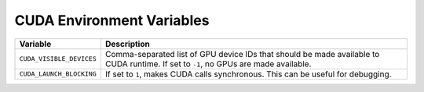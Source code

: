 .. _cuda_environment_variables:

CUDA Environment Variables
==========================
.. list-table::
   :header-rows: 1

   * - Variable
     - Description
   * - ``CUDA_VISIBLE_DEVICES``
     - Comma-separated list of GPU device IDs that should be made available to CUDA runtime. If set to ``-1``, no GPUs are made available.
   * - ``CUDA_LAUNCH_BLOCKING``
     - If set to ``1``, makes CUDA calls synchronous. This can be useful for debugging.